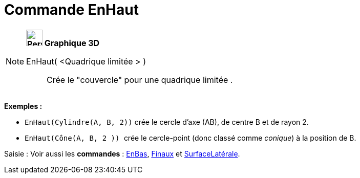 = Commande EnHaut
:page-en: commands/Top
ifdef::env-github[:imagesdir: /fr/modules/ROOT/assets/images]

[NOTE]
====

*image:32px-Perspectives_algebra_3Dgraphics.svg.png[Perspectives algebra 3Dgraphics.svg,width=32,height=32] Graphique
3D*

EnHaut( <Quadrique limitée > )::
  Crée le "couvercle" pour une quadrique limitée .

[EXAMPLE]
====

*Exemples :*

* `++EnHaut(Cylindre(A, B, 2))++` crée le cercle d'axe (AB), de centre B et de rayon 2.
* `++EnHaut(Cône(A, B, 2 )) ++` crée le cercle-point (donc classé comme _conique_) à la position de B.

====

[.kcode]#Saisie :# Voir aussi les *commandes* : xref:/commands/EnBas.adoc[EnBas], xref:/commands/Finaux.adoc[Finaux] et
xref:/commands/SurfaceLatérale.adoc[SurfaceLatérale].

====
